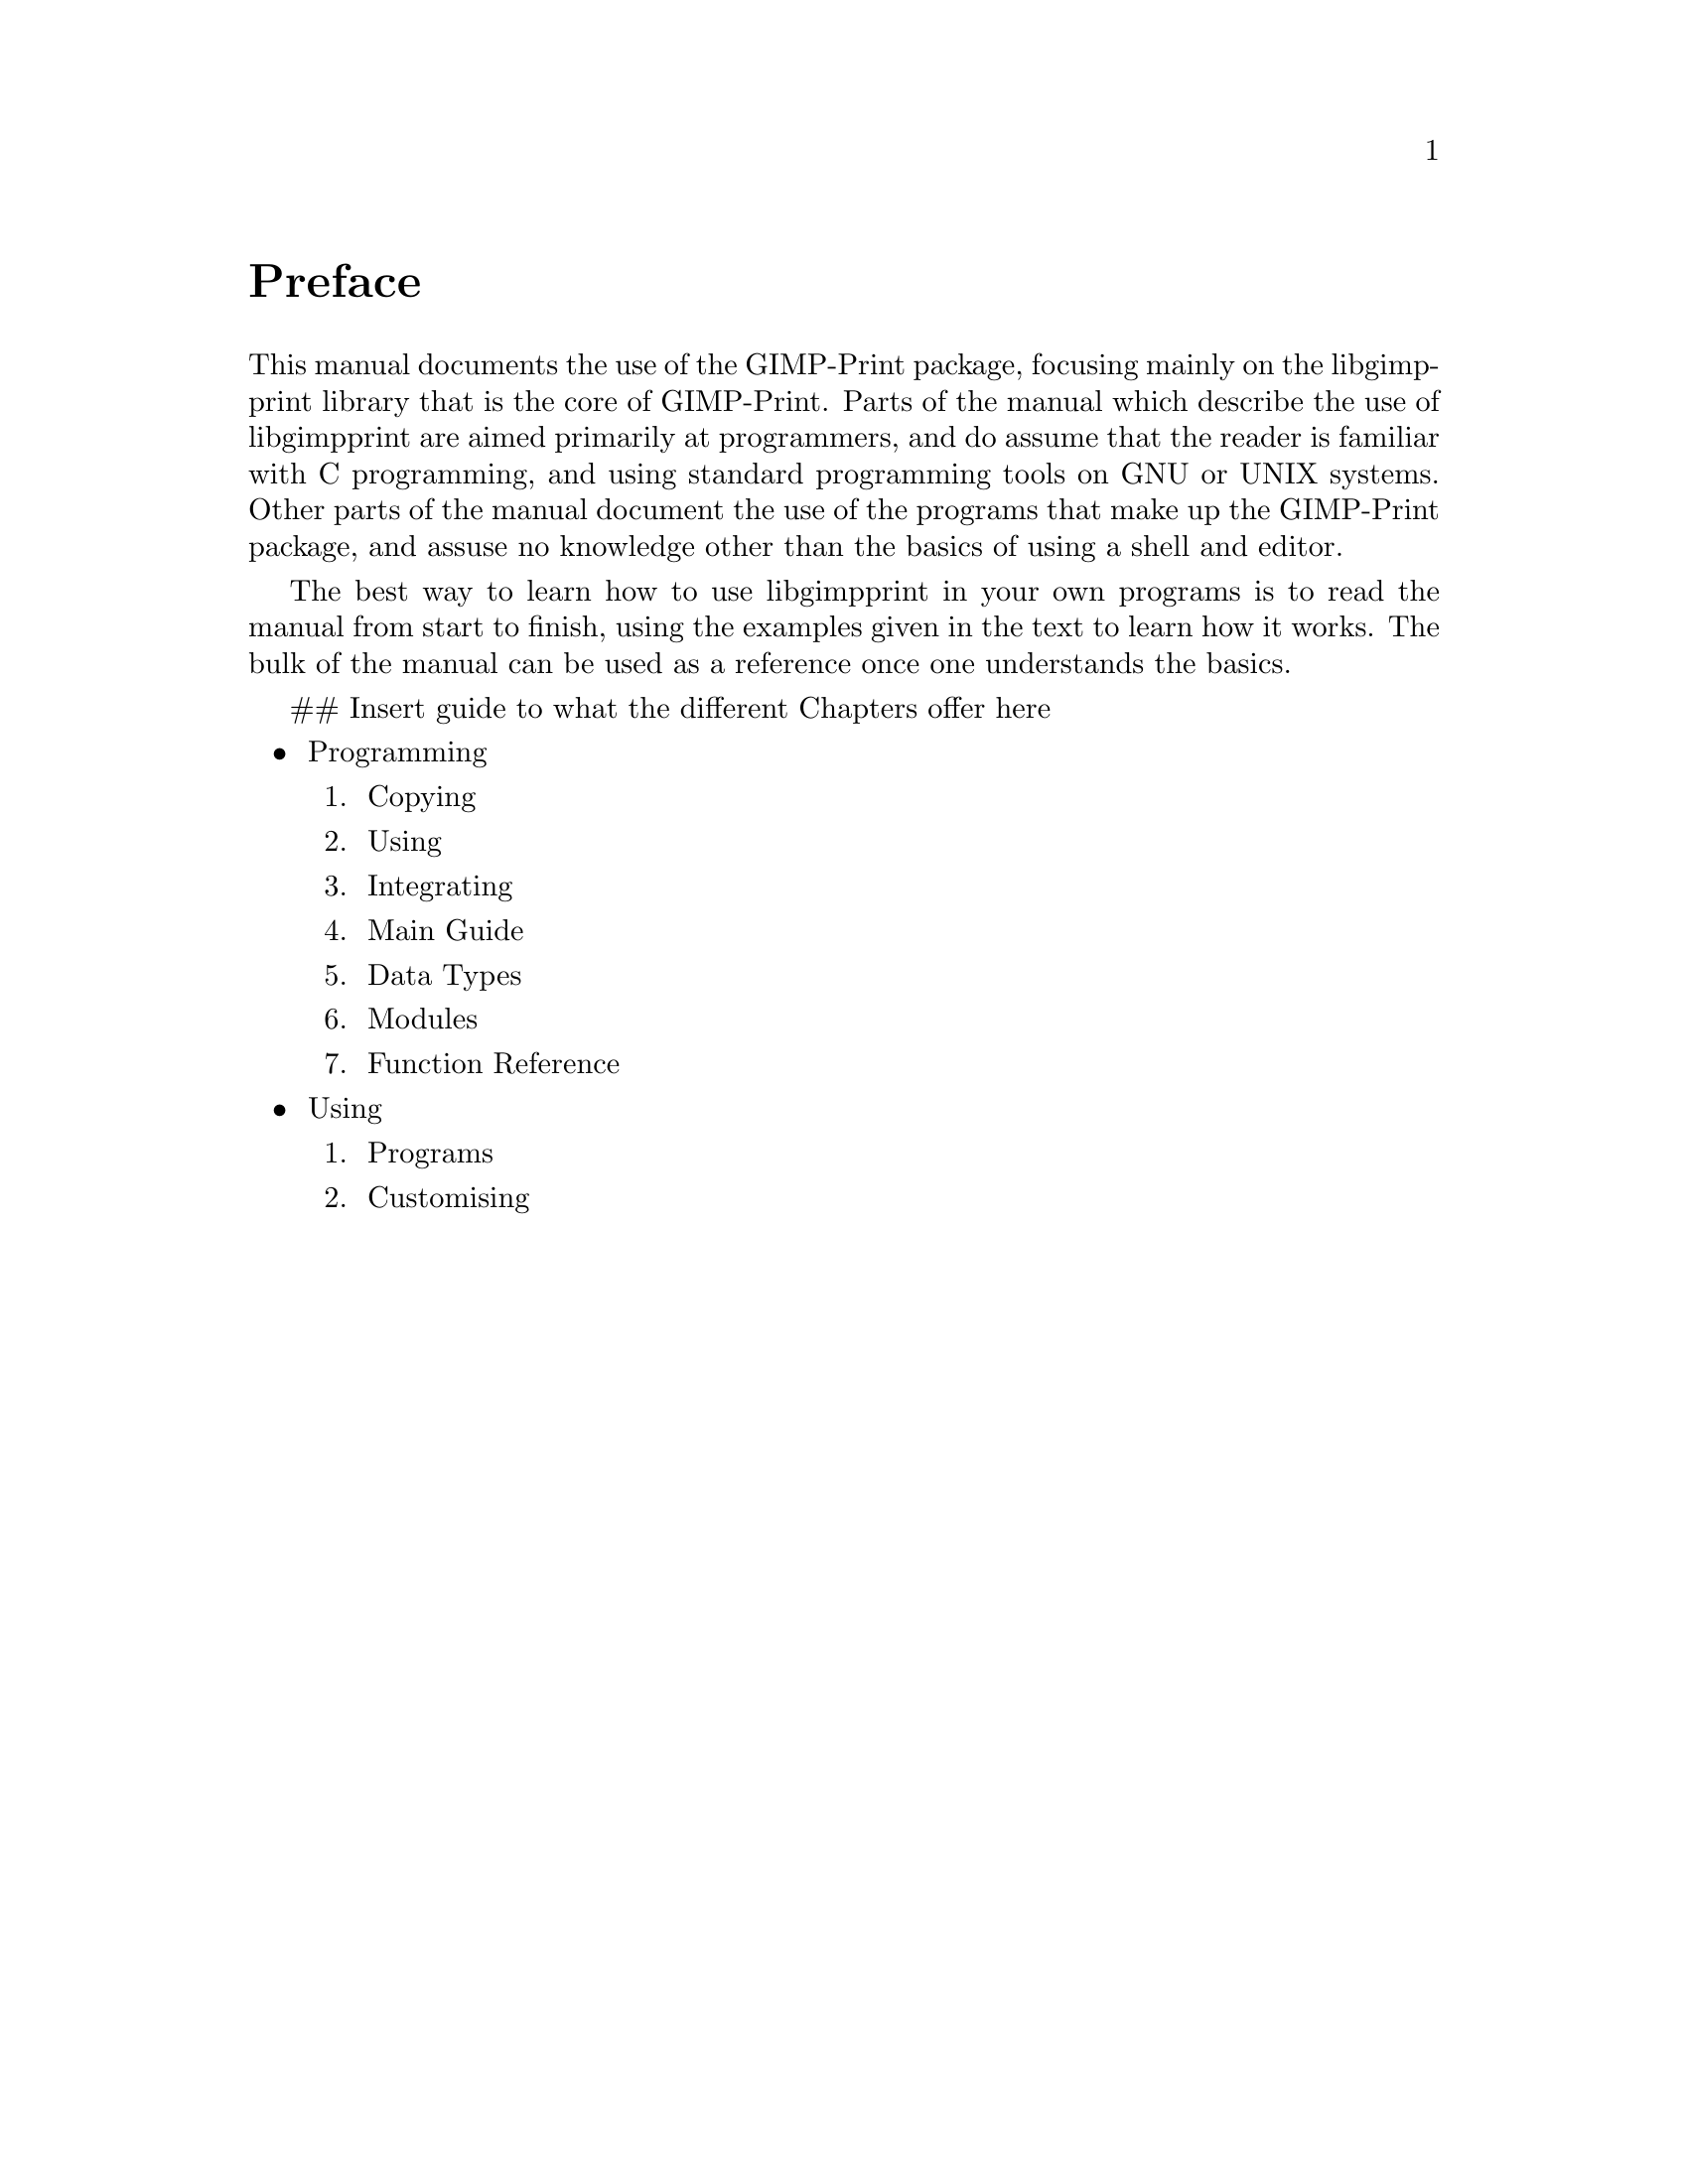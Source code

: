 @node Instructions, Copying, Top, Top
@unnumbered Preface

@cindex reading
@cindex manual, how to read
@cindex how to read
This manual documents the use of the GIMP-Print package, focusing mainly on the
libgimpprint library that is the core of GIMP-Print. Parts of the manual which
describe the use of libgimpprint are aimed primarily at programmers, and do
assume that the reader is familiar with C programming, and using standard
programming tools on GNU or UNIX systems. Other parts of the manual document
the use of the programs that make up the GIMP-Print package, and assuse no
knowledge other than the basics of using a shell and editor.

The best way to learn how to use libgimpprint in your own programs is to read
the manual from start to finish, using the examples given in the text to learn
how it works. The bulk of the manual can be used as a reference once one
understands the basics.

## Insert guide to what the different Chapters offer here
@itemize @bullet
@item Programming
@enumerate
@item Copying
@item Using
@item Integrating
@item Main Guide
@item Data Types
@item Modules
@item Function Reference
@end enumerate

@item Using
@enumerate
@item Programs
@item Customising
@end enumerate

@end itemize
